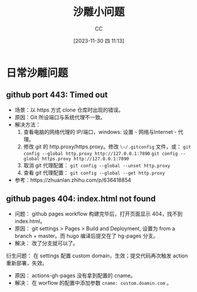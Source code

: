 :PROPERTIES:
:ID:       7A82A0A4-6CD1-4F6A-B65F-3728D158ED5A
:END:
#+TITLE: 沙雕小问题
#+AUTHOR: CC
#+DATE: [2023-11-30 四 11:13]
#+HUGO_BASE_DIR: ../
#+HUGO_SECTION: notes

#+HUGO_TAGS: debug
#+HUGO_CATEGORIES: note
#+HUGO_CUSTOM_FRONT_MATTER: :toc true

#+HUGO_DRAFT: false

* 日常沙雕问题

** github port 443: Timed out

- 场景：以 https 方式 clone 仓库时出现的错误。
- 原因：Git 所设端口与系统代理不一致。
- 解决方法：
  1. 查看电脑的网络代理的 IP/端口，windows: 设置 - 网络与Internet - 代理。
  2. 修改 git 的 http.proxy/https.proxy。修改 ~\~/.gitconfig~ 文件，或：
     ~git config --global http.proxy http://127.0.0.1:7890~
     ~git config --global https.proxy http://127.0.0.1:7890~
  3. 取消 git 代理配置： ~git config --global --unset http.proxy~
  4. 查看 git 代理配置： ~git config --global --get http.proxy~
- 参考：https://zhuanlan.zhihu.com/p/636418854

** github pages 404: index.html not found

- 问题： github pages workflow 构建完毕后，打开页面显示 404，找不到 index.html。
- 原因： git settings > Pages > Build and Deployment, 设置为 from a branch + master。而 hugo 编译后提交在了 hg-pages 分支。
- 解决： 改了分支就可以了。

衍生问题： 在 settings 配置 custom domain，生效；提交代码再次触发 action 重新部署，失效。

- 原因： actions-gh-pages 没有拿到配置的 cname。
- 解决： 在 worflow 的配置中添加参数 ~cname: custom.doamin.com~ 。
